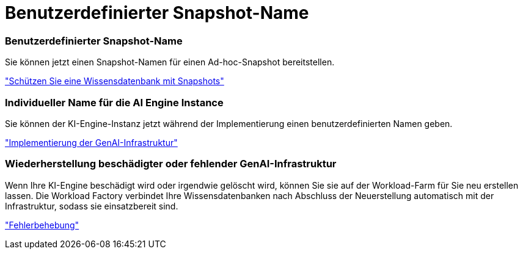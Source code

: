 = Benutzerdefinierter Snapshot-Name
:allow-uri-read: 




=== Benutzerdefinierter Snapshot-Name

Sie können jetzt einen Snapshot-Namen für einen Ad-hoc-Snapshot bereitstellen.

link:https://docs.netapp.com/us-en/workload-genai/manage-knowledgebase.html#protect-a-knowledge-base-with-snapshots["Schützen Sie eine Wissensdatenbank mit Snapshots"]



=== Individueller Name für die AI Engine Instance

Sie können der KI-Engine-Instanz jetzt während der Implementierung einen benutzerdefinierten Namen geben.

link:https://docs.netapp.com/us-en/workload-genai/deploy-infrastructure.html["Implementierung der GenAI-Infrastruktur"]



=== Wiederherstellung beschädigter oder fehlender GenAI-Infrastruktur

Wenn Ihre KI-Engine beschädigt wird oder irgendwie gelöscht wird, können Sie sie auf der Workload-Farm für Sie neu erstellen lassen. Die Workload Factory verbindet Ihre Wissensdatenbanken nach Abschluss der Neuerstellung automatisch mit der Infrastruktur, sodass sie einsatzbereit sind.

link:https://docs.netapp.com/us-en/workload-genai/troubleshooting.html["Fehlerbehebung"]

